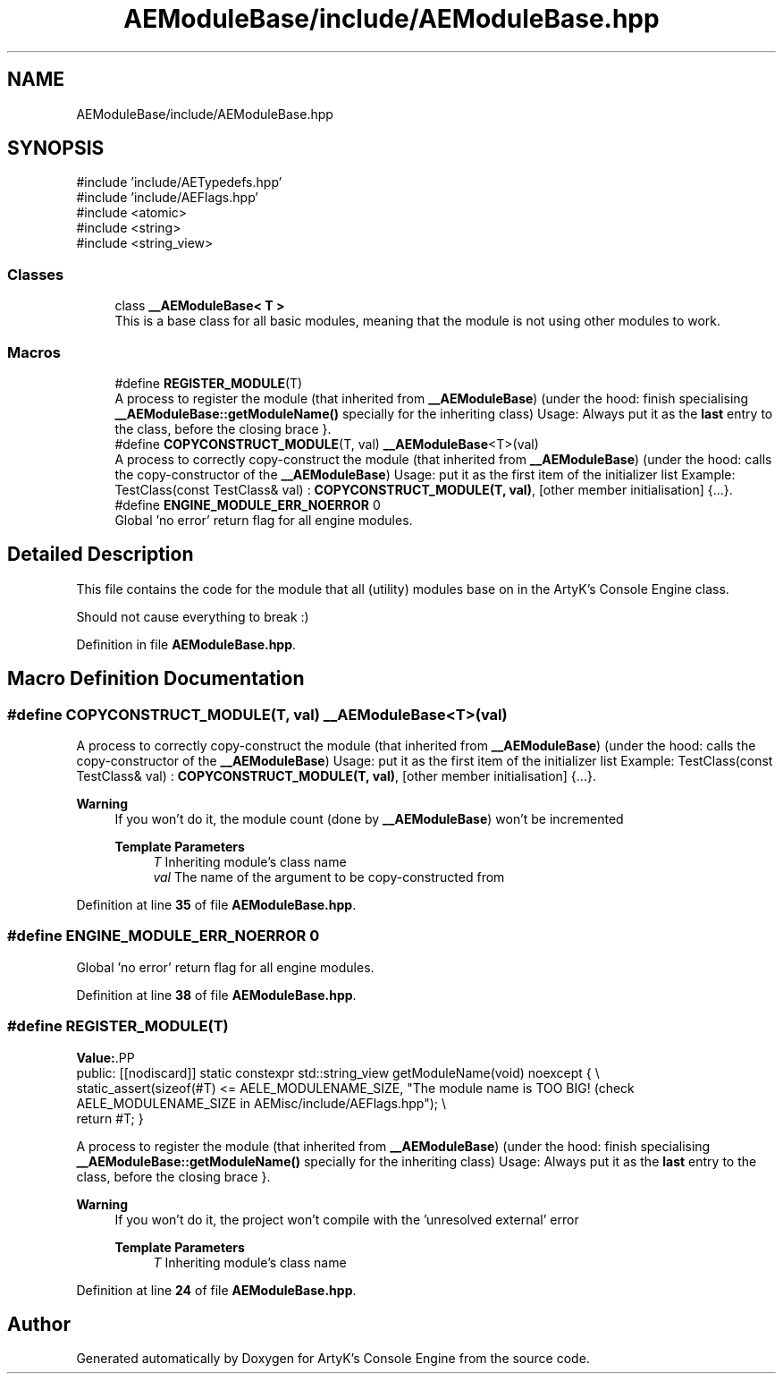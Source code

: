 .TH "AEModuleBase/include/AEModuleBase.hpp" 3 "Thu Feb 29 2024 20:45:23" "Version v0.0.8.5a" "ArtyK's Console Engine" \" -*- nroff -*-
.ad l
.nh
.SH NAME
AEModuleBase/include/AEModuleBase.hpp
.SH SYNOPSIS
.br
.PP
\fR#include 'include/AETypedefs\&.hpp'\fP
.br
\fR#include 'include/AEFlags\&.hpp'\fP
.br
\fR#include <atomic>\fP
.br
\fR#include <string>\fP
.br
\fR#include <string_view>\fP
.br

.SS "Classes"

.in +1c
.ti -1c
.RI "class \fB__AEModuleBase< T >\fP"
.br
.RI "This is a base class for all basic modules, meaning that the module is not using other modules to work\&. "
.in -1c
.SS "Macros"

.in +1c
.ti -1c
.RI "#define \fBREGISTER_MODULE\fP(T)"
.br
.RI "A process to register the module (that inherited from \fB__AEModuleBase\fP) (under the hood: finish specialising \fB__AEModuleBase::getModuleName()\fP specially for the inheriting class) Usage: Always put it as the \fBlast\fP entry to the class, before the closing brace }\&. "
.ti -1c
.RI "#define \fBCOPYCONSTRUCT_MODULE\fP(T,  val)   \fB__AEModuleBase\fP<T>(val)"
.br
.RI "A process to correctly copy-construct the module (that inherited from \fB__AEModuleBase\fP) (under the hood: calls the copy-constructor of the \fB__AEModuleBase\fP) Usage: put it as the first item of the initializer list Example: TestClass(const TestClass& val) : \fBCOPYCONSTRUCT_MODULE(T, val)\fP, [other member initialisation] {\&.\&.\&.}\&. "
.ti -1c
.RI "#define \fBENGINE_MODULE_ERR_NOERROR\fP   0"
.br
.RI "Global 'no error' return flag for all engine modules\&. "
.in -1c
.SH "Detailed Description"
.PP 
This file contains the code for the module that all (utility) modules base on in the ArtyK's Console Engine class\&.
.PP
Should not cause everything to break :) 
.PP
Definition in file \fBAEModuleBase\&.hpp\fP\&.
.SH "Macro Definition Documentation"
.PP 
.SS "#define COPYCONSTRUCT_MODULE(T, val)   \fB__AEModuleBase\fP<T>(val)"

.PP
A process to correctly copy-construct the module (that inherited from \fB__AEModuleBase\fP) (under the hood: calls the copy-constructor of the \fB__AEModuleBase\fP) Usage: put it as the first item of the initializer list Example: TestClass(const TestClass& val) : \fBCOPYCONSTRUCT_MODULE(T, val)\fP, [other member initialisation] {\&.\&.\&.}\&. 
.PP
\fBWarning\fP
.RS 4
If you won't do it, the module count (done by \fB__AEModuleBase\fP) won't be incremented 
.PP
\fBTemplate Parameters\fP
.RS 4
\fIT\fP Inheriting module's class name
.br
\fIval\fP The name of the argument to be copy-constructed from
.RE
.PP
.RE
.PP

.PP
Definition at line \fB35\fP of file \fBAEModuleBase\&.hpp\fP\&.
.SS "#define ENGINE_MODULE_ERR_NOERROR   0"

.PP
Global 'no error' return flag for all engine modules\&. 
.PP
Definition at line \fB38\fP of file \fBAEModuleBase\&.hpp\fP\&.
.SS "#define REGISTER_MODULE(T)"
\fBValue:\fP.PP
.nf
    public: [[nodiscard]] static constexpr std::string_view getModuleName(void) noexcept { \\
    static_assert(sizeof(#T) <= AELE_MODULENAME_SIZE, "The module name is TOO BIG! (check AELE_MODULENAME_SIZE in AEMisc/include/AEFlags\&.hpp"); \\
    return #T; }
.fi

.PP
A process to register the module (that inherited from \fB__AEModuleBase\fP) (under the hood: finish specialising \fB__AEModuleBase::getModuleName()\fP specially for the inheriting class) Usage: Always put it as the \fBlast\fP entry to the class, before the closing brace }\&. 
.PP
\fBWarning\fP
.RS 4
If you won't do it, the project won't compile with the 'unresolved external' error 
.PP
\fBTemplate Parameters\fP
.RS 4
\fIT\fP Inheriting module's class name
.RE
.PP
.RE
.PP

.PP
Definition at line \fB24\fP of file \fBAEModuleBase\&.hpp\fP\&.
.SH "Author"
.PP 
Generated automatically by Doxygen for ArtyK's Console Engine from the source code\&.
